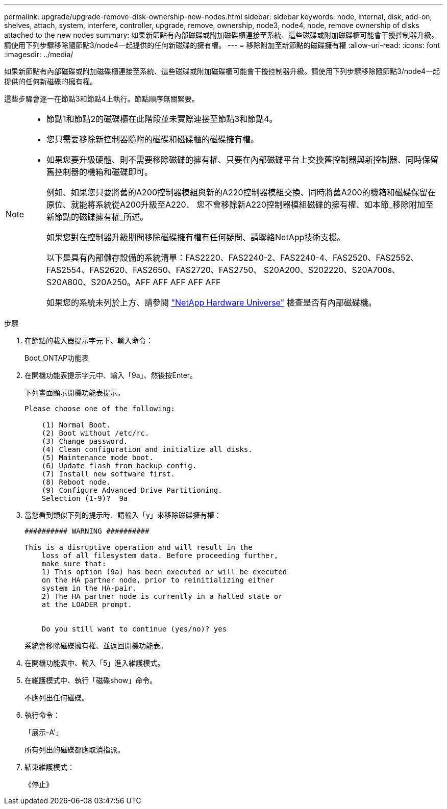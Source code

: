 ---
permalink: upgrade/upgrade-remove-disk-ownership-new-nodes.html 
sidebar: sidebar 
keywords: node, internal, disk, add-on, shelves, attach, system, interfere, controller, upgrade, remove, ownership, node3, node4, node, remove ownership of disks attached to the new nodes 
summary: 如果新節點有內部磁碟或附加磁碟櫃連接至系統、這些磁碟或附加磁碟櫃可能會干擾控制器升級。請使用下列步驟移除隨節點3/node4一起提供的任何新磁碟的擁有權。 
---
= 移除附加至新節點的磁碟擁有權
:allow-uri-read: 
:icons: font
:imagesdir: ../media/


[role="lead"]
如果新節點有內部磁碟或附加磁碟櫃連接至系統、這些磁碟或附加磁碟櫃可能會干擾控制器升級。請使用下列步驟移除隨節點3/node4一起提供的任何新磁碟的擁有權。

這些步驟會逐一在節點3和節點4上執行。節點順序無關緊要。

[NOTE]
====
* 節點1和節點2的磁碟櫃在此階段並未實際連接至節點3和節點4。
* 您只需要移除新控制器隨附的磁碟和磁碟櫃的磁碟擁有權。
* 如果您要升級硬體、則不需要移除磁碟的擁有權、只要在內部磁碟平台上交換舊控制器與新控制器、同時保留舊控制器的機箱和磁碟即可。
+
例如、如果您只要將舊的A200控制器模組與新的A220控制器模組交換、同時將舊A200的機箱和磁碟保留在原位、就能將系統從A200升級至A220、 您不會移除新A220控制器模組磁碟的擁有權、如本節_移除附加至新節點的磁碟擁有權_所述。

+
如果您對在控制器升級期間移除磁碟擁有權有任何疑問、請聯絡NetApp技術支援。

+
以下是具有內部儲存設備的系統清單：FAS2220、FAS2240-2、FAS2240-4、FAS2520、FAS2552、 FAS2554、FAS2620、FAS2650、FAS2720、FAS2750、 S20A200、S202220、S20A700s、S20A800、S20A250。AFF AFF AFF AFF AFF

+
如果您的系統未列於上方、請參閱 https://hwu.netapp.com["NetApp Hardware Universe"^] 檢查是否有內部磁碟機。



====
.步驟
. 在節點的載入器提示字元下、輸入命令：
+
Boot_ONTAP功能表

. 在開機功能表提示字元中、輸入「9a」、然後按Enter。
+
下列畫面顯示開機功能表提示。

+
[listing]
----
Please choose one of the following:

    (1) Normal Boot.
    (2) Boot without /etc/rc.
    (3) Change password.
    (4) Clean configuration and initialize all disks.
    (5) Maintenance mode boot.
    (6) Update flash from backup config.
    (7) Install new software first.
    (8) Reboot node.
    (9) Configure Advanced Drive Partitioning.
    Selection (1-9)?  9a
----
. 當您看到類似下列的提示時、請輸入「y」來移除磁碟擁有權：
+
[listing]
----

########## WARNING ##########

This is a disruptive operation and will result in the
    loss of all filesystem data. Before proceeding further,
    make sure that:
    1) This option (9a) has been executed or will be executed
    on the HA partner node, prior to reinitializing either
    system in the HA-pair.
    2) The HA partner node is currently in a halted state or
    at the LOADER prompt.


    Do you still want to continue (yes/no)? yes
----
+
系統會移除磁碟擁有權、並返回開機功能表。

. 在開機功能表中、輸入「5」進入維護模式。
. 在維護模式中、執行「磁碟show」命令。
+
不應列出任何磁碟。

. 執行命令：
+
「展示-A'」

+
所有列出的磁碟都應取消指派。

. 結束維護模式：
+
《停止》


